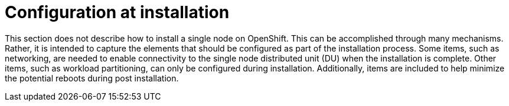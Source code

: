 // Module included in the following assemblies:
//
// *scalability_and_performance/sno-du-deploying-clusters-on-single-nodes.adoc

:_content-type: CONCEPT
[id="sno-du-configuration-at-installation_{context}"]
= Configuration at installation

This section does not describe how to install a single node on OpenShift.
This can be accomplished through many mechanisms.
Rather, it is intended to capture the elements that should be configured as part of the
installation process.
Some items, such as networking, are needed to enable connectivity to the single node
distributed unit (DU) when the installation is complete.
Other items, such as workload partitioning, can only be configured during installation.
Additionally, items are included to help minimize the potential reboots during post installation.
